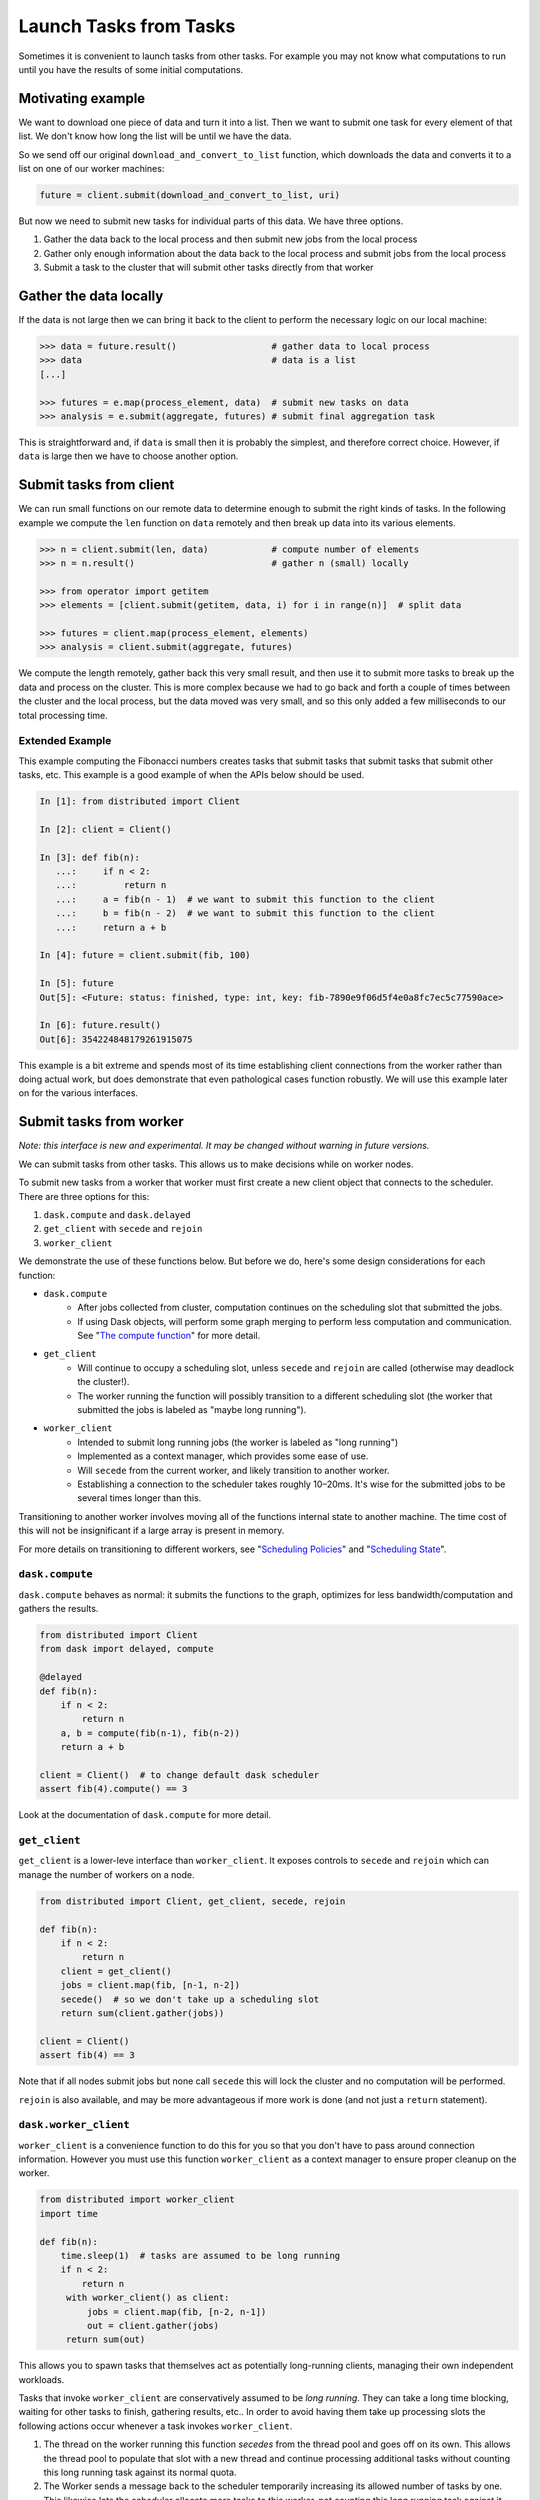 Launch Tasks from Tasks
=======================

Sometimes it is convenient to launch tasks from other tasks.
For example you may not know what computations to run until you have the
results of some initial computations.

Motivating example
------------------

We want to download one piece of data and turn it into a list.  Then we want to
submit one task for every element of that list.  We don't know how long the
list will be until we have the data.

So we send off our original ``download_and_convert_to_list`` function, which
downloads the data and converts it to a list on one of our worker machines:

.. code-block:: python

   future = client.submit(download_and_convert_to_list, uri)

But now we need to submit new tasks for individual parts of this data.  We have
three options.

1.  Gather the data back to the local process and then submit new jobs from the
    local process
2.  Gather only enough information about the data back to the local process and
    submit jobs from the local process
3.  Submit a task to the cluster that will submit other tasks directly from
    that worker

Gather the data locally
-----------------------

If the data is not large then we can bring it back to the client to perform the
necessary logic on our local machine:

.. code-block:: python

   >>> data = future.result()                  # gather data to local process
   >>> data                                    # data is a list
   [...]

   >>> futures = e.map(process_element, data)  # submit new tasks on data
   >>> analysis = e.submit(aggregate, futures) # submit final aggregation task

This is straightforward and, if ``data`` is small then it is probably the
simplest, and therefore correct choice.  However, if ``data`` is large then we
have to choose another option.


Submit tasks from client
------------------------

We can run small functions on our remote data to determine enough to submit the
right kinds of tasks.  In the following example we compute the ``len`` function
on ``data`` remotely and then break up data into its various elements.

.. code-block:: python

   >>> n = client.submit(len, data)            # compute number of elements
   >>> n = n.result()                          # gather n (small) locally

   >>> from operator import getitem
   >>> elements = [client.submit(getitem, data, i) for i in range(n)]  # split data

   >>> futures = client.map(process_element, elements)
   >>> analysis = client.submit(aggregate, futures)

We compute the length remotely, gather back this very small result, and then
use it to submit more tasks to break up the data and process on the cluster.
This is more complex because we had to go back and forth a couple of times
between the cluster and the local process, but the data moved was very small,
and so this only added a few milliseconds to our total processing time.

Extended Example
~~~~~~~~~~~~~~~~

This example computing the Fibonacci numbers creates tasks that submit tasks
that submit tasks that submit other tasks, etc. This example is a good example
of when the APIs below should be used.

.. code-block:: python

   In [1]: from distributed import Client

   In [2]: client = Client()

   In [3]: def fib(n):
      ...:     if n < 2:
      ...:         return n
      ...:     a = fib(n - 1)  # we want to submit this function to the client
      ...:     b = fib(n - 2)  # we want to submit this function to the client
      ...:     return a + b

   In [4]: future = client.submit(fib, 100)

   In [5]: future
   Out[5]: <Future: status: finished, type: int, key: fib-7890e9f06d5f4e0a8fc7ec5c77590ace>

   In [6]: future.result()
   Out[6]: 354224848179261915075

This example is a bit extreme and spends most of its time establishing client
connections from the worker rather than doing actual work, but does demonstrate
that even pathological cases function robustly. We will use this example later
on for the various interfaces.


Submit tasks from worker
------------------------

*Note: this interface is new and experimental.  It may be changed without
warning in future versions.*

We can submit tasks from other tasks.  This allows us to make decisions while
on worker nodes.

To submit new tasks from a worker that worker must first create a new client
object that connects to the scheduler. There are three options for this:

1. ``dask.compute`` and ``dask.delayed``
2. ``get_client`` with ``secede`` and ``rejoin``
3. ``worker_client``

We demonstrate the use of these functions below. But before we do, here's some
design considerations for each function:

* ``dask.compute``
    * After jobs collected from cluster, computation continues on the
      scheduling slot that submitted the jobs.
    * If using Dask objects, will perform some graph merging to perform less
      computation and communication. See "`The compute function`_" for more
      detail.
* ``get_client``
    * Will continue to occupy a scheduling slot, unless ``secede`` and
      ``rejoin`` are called (otherwise may deadlock the cluster!).
    * The worker running the function will possibly transition to a different
      scheduling slot (the worker that submitted the jobs is labeled as "maybe
      long running").
* ``worker_client``
    * Intended to submit long running jobs (the worker is labeled as "long
      running")
    * Implemented as a context manager, which provides some ease of use.
    * Will ``secede`` from the current worker, and likely transition to another
      worker.
    * Establishing a connection to the scheduler takes roughly 10–20ms. It's
      wise for the submitted jobs to be several times longer than this.

Transitioning to another worker involves moving all of the functions internal
state to another machine. The time cost of this will not be insignificant if a
large array is present in memory.

For more details on transitioning to different workers, see "`Scheduling
Policies`_" and "`Scheduling State`_".

.. _Scheduling Policies: https://distributed.readthedocs.io/en/latest/scheduling-policies.html
.. _Scheduling State: https://distributed.readthedocs.io/en/latest/scheduling-state.html
.. _The compute function: https://dask.pydata.org/en/latest/scheduler-overview.html#the-compute-function

``dask.compute``
~~~~~~~~~~~~~~~~

``dask.compute`` behaves as normal: it submits the functions to the graph,
optimizes for less bandwidth/computation and gathers the results.

.. code-block:: python

    from distributed import Client
    from dask import delayed, compute

    @delayed
    def fib(n):
        if n < 2:
            return n
        a, b = compute(fib(n-1), fib(n-2))
        return a + b

    client = Client()  # to change default dask scheduler
    assert fib(4).compute() == 3

Look at the documentation of ``dask.compute`` for more detail.

``get_client``
~~~~~~~~~~~~~~

``get_client`` is a lower-leve interface than ``worker_client``. It exposes
controls to ``secede`` and ``rejoin`` which can manage the number of workers on
a node.

.. code-block:: python

    from distributed import Client, get_client, secede, rejoin

    def fib(n):
        if n < 2:
            return n
        client = get_client()
        jobs = client.map(fib, [n-1, n-2])
        secede()  # so we don't take up a scheduling slot
        return sum(client.gather(jobs))

    client = Client()
    assert fib(4) == 3

Note that if all nodes submit jobs but none call ``secede`` this will lock the
cluster and no computation will be performed.

``rejoin`` is also available, and may be more advantageous if more work is done
(and not just a ``return`` statement).

``dask.worker_client``
~~~~~~~~~~~~~~~~~~~~~~

``worker_client`` is a convenience function to do this for you so that you
don't have to pass around connection information.  However you must use this
function ``worker_client`` as a context manager to ensure proper cleanup on the
worker.

.. code-block:: python

   from distributed import worker_client
   import time

   def fib(n):
       time.sleep(1)  # tasks are assumed to be long running
       if n < 2:
           return n
        with worker_client() as client:
            jobs = client.map(fib, [n-2, n-1])
            out = client.gather(jobs)
        return sum(out)

This allows you to spawn tasks that themselves act as potentially long-running
clients, managing their own independent workloads.

Tasks that invoke ``worker_client`` are conservatively assumed to be *long
running*.  They can take a long time blocking, waiting for other tasks to
finish, gathering results, etc..  In order to avoid having them take up
processing slots the following actions occur whenever a task invokes
``worker_client``.

1.  The thread on the worker running this function *secedes* from the thread
    pool and goes off on its own.  This allows the thread pool to populate that
    slot with a new thread and continue processing additional tasks without
    counting this long running task against its normal quota.
2.  The Worker sends a message back to the scheduler temporarily increasing its
    allowed number of tasks by one.  This likewise lets the scheduler allocate
    more tasks to this worker, not counting this long running task against it.

Because of this behavior you can happily launch long running control tasks that
manage worker-side clients happily, without fear of deadlocking the cluster.

Establishing a connection to the scheduler takes on the order of 10-20 ms and
so it is wise for computations that use this feature to be at least a few times
longer in duration than this.
